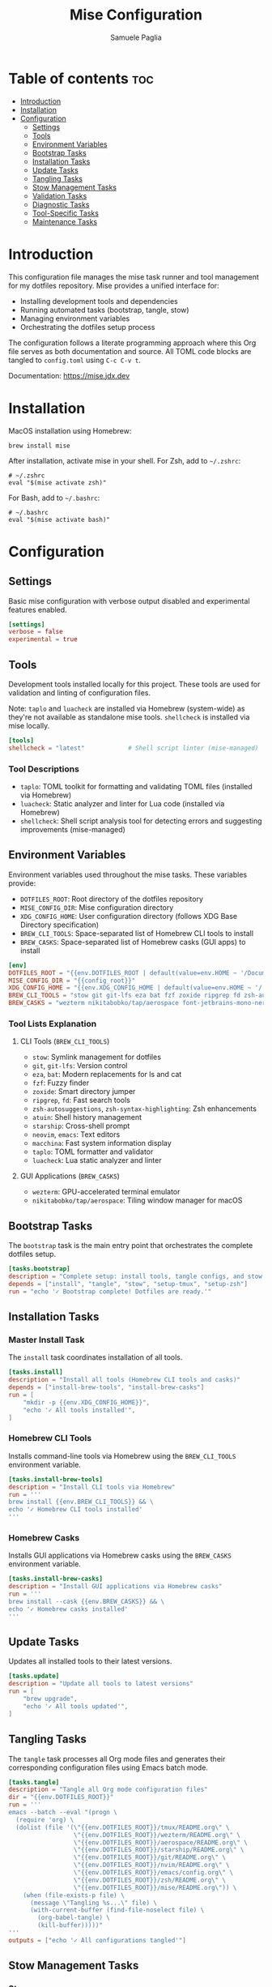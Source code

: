 #+TITLE: Mise Configuration
#+AUTHOR: Samuele Paglia
#+DESCRIPTION: Mise task runner and tool management configuration for dotfiles
#+STARTUP: showeverything
#+OPTIONS: toc:2

* Table of contents :toc:
- [[#introduction][Introduction]]
- [[#installation][Installation]]
- [[#configuration][Configuration]]
  - [[#settings][Settings]]
  - [[#tools][Tools]]
  - [[#environment-variables][Environment Variables]]
  - [[#bootstrap-tasks][Bootstrap Tasks]]
  - [[#installation-tasks][Installation Tasks]]
  - [[#update-tasks][Update Tasks]]
  - [[#tangling-tasks][Tangling Tasks]]
  - [[#stow-management-tasks][Stow Management Tasks]]
  - [[#validation-tasks][Validation Tasks]]
  - [[#diagnostic-tasks][Diagnostic Tasks]]
  - [[#tool-specific-tasks][Tool-Specific Tasks]]
  - [[#maintenance-tasks][Maintenance Tasks]]

* Introduction

This configuration file manages the mise task runner and tool management for my dotfiles repository. Mise provides a unified interface for:
- Installing development tools and dependencies
- Running automated tasks (bootstrap, tangle, stow)
- Managing environment variables
- Orchestrating the dotfiles setup process

The configuration follows a literate programming approach where this Org file serves as both documentation and source. All TOML code blocks are tangled to =config.toml= using =C-c C-v t=.

Documentation: https://mise.jdx.dev

* Installation

MacOS installation using Homebrew:

#+begin_src shell
brew install mise
#+end_src

After installation, activate mise in your shell. For Zsh, add to =~/.zshrc=:

#+begin_src shell
# ~/.zshrc
eval "$(mise activate zsh)"
#+end_src

For Bash, add to =~/.bashrc=:

#+begin_src shell
# ~/.bashrc
eval "$(mise activate bash)"
#+end_src

* Configuration
:PROPERTIES:
:header-args:toml: :tangle config.toml
:END:

** Settings

Basic mise configuration with verbose output disabled and experimental features enabled.

#+begin_src toml
[settings]
verbose = false
experimental = true
#+end_src

** Tools

Development tools installed locally for this project. These tools are used for validation and linting of configuration files.

Note: =taplo= and =luacheck= are installed via Homebrew (system-wide) as they're not available as standalone mise tools. =shellcheck= is installed via mise locally.

#+begin_src toml
[tools]
shellcheck = "latest"            # Shell script linter (mise-managed)
#+end_src

*** Tool Descriptions

- =taplo=: TOML toolkit for formatting and validating TOML files (installed via Homebrew)
- =luacheck=: Static analyzer and linter for Lua code (installed via Homebrew)
- =shellcheck=: Shell script analysis tool for detecting errors and suggesting improvements (mise-managed)

** Environment Variables

Environment variables used throughout the mise tasks. These variables provide:
- =DOTFILES_ROOT=: Root directory of the dotfiles repository
- =MISE_CONFIG_DIR=: Mise configuration directory
- =XDG_CONFIG_HOME=: User configuration directory (follows XDG Base Directory specification)
- =BREW_CLI_TOOLS=: Space-separated list of Homebrew CLI tools to install
- =BREW_CASKS=: Space-separated list of Homebrew casks (GUI apps) to install

#+begin_src toml
[env]
DOTFILES_ROOT = "{{env.DOTFILES_ROOT | default(value=env.HOME ~ '/Documents/repos/dotfiles')}}"
MISE_CONFIG_DIR = "{{config_root}}"
XDG_CONFIG_HOME = "{{env.XDG_CONFIG_HOME | default(value=env.HOME ~ '/.config')}}"
BREW_CLI_TOOLS = "stow git git-lfs eza bat fzf zoxide ripgrep fd zsh-autosuggestions zsh-syntax-highlighting atuin starship neovim emacs macchina taplo luacheck"
BREW_CASKS = "wezterm nikitabobko/tap/aerospace font-jetbrains-mono-nerd-font"
#+end_src

*** Tool Lists Explanation

**** CLI Tools (=BREW_CLI_TOOLS=)
- =stow=: Symlink management for dotfiles
- =git=, =git-lfs=: Version control
- =eza=, =bat=: Modern replacements for ls and cat
- =fzf=: Fuzzy finder
- =zoxide=: Smart directory jumper
- =ripgrep=, =fd=: Fast search tools
- =zsh-autosuggestions=, =zsh-syntax-highlighting=: Zsh enhancements
- =atuin=: Shell history management
- =starship=: Cross-shell prompt
- =neovim=, =emacs=: Text editors
- =macchina=: Fast system information display
- =taplo=: TOML formatter and validator
- =luacheck=: Lua static analyzer and linter

**** GUI Applications (=BREW_CASKS=)
- =wezterm=: GPU-accelerated terminal emulator
- =nikitabobko/tap/aerospace=: Tiling window manager for macOS

** Bootstrap Tasks

The =bootstrap= task is the main entry point that orchestrates the complete dotfiles setup.

#+begin_src toml
[tasks.bootstrap]
description = "Complete setup: install tools, tangle configs, and stow dotfiles"
depends = ["install", "tangle", "stow", "setup-tmux", "setup-zsh"]
run = "echo '✓ Bootstrap complete! Dotfiles are ready.'"
#+end_src

** Installation Tasks

*** Master Install Task

The =install= task coordinates installation of all tools.

#+begin_src toml
[tasks.install]
description = "Install all tools (Homebrew CLI tools and casks)"
depends = ["install-brew-tools", "install-brew-casks"]
run = [
    "mkdir -p {{env.XDG_CONFIG_HOME}}",
    "echo '✓ All tools installed'",
]
#+end_src

*** Homebrew CLI Tools

Installs command-line tools via Homebrew using the =BREW_CLI_TOOLS= environment variable.

#+begin_src toml
[tasks.install-brew-tools]
description = "Install CLI tools via Homebrew"
run = '''
brew install {{env.BREW_CLI_TOOLS}} && \
echo '✓ Homebrew CLI tools installed'
'''
#+end_src

*** Homebrew Casks

Installs GUI applications via Homebrew casks using the =BREW_CASKS= environment variable.

#+begin_src toml
[tasks.install-brew-casks]
description = "Install GUI applications via Homebrew casks"
run = '''
brew install --cask {{env.BREW_CASKS}} && \
echo '✓ Homebrew casks installed'
'''
#+end_src

** Update Tasks

Updates all installed tools to their latest versions.

#+begin_src toml
[tasks.update]
description = "Update all tools to latest versions"
run = [
    "brew upgrade",
    "echo '✓ All tools updated'",
]
#+end_src

** Tangling Tasks

The =tangle= task processes all Org mode files and generates their corresponding configuration files using Emacs batch mode.

#+begin_src toml
[tasks.tangle]
description = "Tangle all Org mode configuration files"
dir = "{{env.DOTFILES_ROOT}}"
run = '''
emacs --batch --eval "(progn \
  (require 'org) \
  (dolist (file '(\"{{env.DOTFILES_ROOT}}/tmux/README.org\" \
                  \"{{env.DOTFILES_ROOT}}/wezterm/README.org\" \
                  \"{{env.DOTFILES_ROOT}}/aerospace/README.org\" \
                  \"{{env.DOTFILES_ROOT}}/starship/README.org\" \
                  \"{{env.DOTFILES_ROOT}}/git/README.org\" \
                  \"{{env.DOTFILES_ROOT}}/nvim/README.org\" \
                  \"{{env.DOTFILES_ROOT}}/emacs/config.org\" \
                  \"{{env.DOTFILES_ROOT}}/zsh/README.org\" \
                  \"{{env.DOTFILES_ROOT}}/mise/README.org\")) \
    (when (file-exists-p file) \
      (message \"Tangling %s...\" file) \
      (with-current-buffer (find-file-noselect file) \
        (org-babel-tangle) \
        (kill-buffer)))))"
'''
outputs = ["echo '✓ All configurations tangled'"]
#+end_src

** Stow Management Tasks

*** Stow

Creates symlinks for all dotfiles to the XDG config directory using GNU Stow. Depends on =tangle= to ensure configurations are generated first.

#+begin_src toml
[tasks.stow]
description = "Set up dotfiles using stow (creates symlinks in XDG config directory)"
depends = ["tangle"]
dir = "{{env.DOTFILES_ROOT}}"
run = [
    "stow .",
    "echo '✓ Dotfiles symlinked to {{env.XDG_CONFIG_HOME}}'",
]
#+end_src

*** Stow Verify

Performs a dry run to verify what stow will do without making actual changes.

#+begin_src toml
[tasks.stow-verify]
description = "Verify stow configuration (dry run)"
dir = "{{env.DOTFILES_ROOT}}"
run = "stow -nv ." # "stow --adopt -t ~/.config -nv ."
#+end_src

*** Re-stow

Removes and recreates all symlinks. Useful after modifying configurations.

#+begin_src toml
[tasks.restow]
description = "Re-stow all configurations"
dir = "{{env.DOTFILES_ROOT}}"
run = [
    "stow -R .", # "stow -Rt ~/.config .",
    "echo '✓ Configurations re-stowed'",
]
#+end_src

*** Destow

Removes all symlinks created by stow, effectively uninstalling the dotfiles. Includes confirmation prompt to prevent accidental removal.

#+begin_src toml
[tasks.destow]
description = "Remove all symlinks created by stow (with confirmation)"
dir = "{{env.DOTFILES_ROOT}}"
run = '''
echo "⚠️  This will remove all symlinks in {{env.XDG_CONFIG_HOME}}"
echo "The following configurations will be unstowed:"
stow -D -nv . 2>&1 | grep "UNLINK:" || echo "  (no symlinks to remove)"
echo ""
read -p "Continue with destow? (y/N): " -n 1 -r
echo
if [[ $REPLY =~ ^[Yy]$ ]]; then
    stow -D . && echo "✓ Symlinks removed"
else
    echo "Destow cancelled"
    exit 1
fi
'''
#+end_src

*** Selective Stow Operations

Stow, restow, or destow individual tool configurations. Useful for quick iterations on a single tool's config.

**** Stow Tool (Parameterized)

Stow a specific tool's configuration.

Usage: =mise run stow-tool <tool-name>=

Examples:
- =mise run stow-tool nvim=
- =mise run stow-tool tmux=
- =mise run stow-tool wezterm=

#+begin_src toml
[tasks.stow-tool]
description = "Stow a specific tool's configuration"
dir = "{{env.DOTFILES_ROOT}}"
run = '''
TOOL="{{arg(name="tool")}}"
if [[ -z "$TOOL" ]]; then
    echo "Usage: mise run stow-tool <tool-name>"
    echo "Available tools: nvim, tmux, wezterm, aerospace, starship, emacs, git, zsh, mise"
    exit 1
fi

if [[ ! -d "$TOOL" ]]; then
    echo "Error: Tool directory '$TOOL' not found"
    echo "Available tools: nvim, tmux, wezterm, aerospace, starship, emacs, git, zsh, mise"
    exit 1
fi

stow "$TOOL" && echo "✓ $TOOL configuration stowed to {{env.XDG_CONFIG_HOME}}"
'''
#+end_src

**** Restow Tool (Parameterized)

Restow a specific tool's configuration (remove and recreate symlinks).

Usage: =mise run restow-tool <tool-name>=

#+begin_src toml
[tasks.restow-tool]
description = "Restow a specific tool's configuration"
dir = "{{env.DOTFILES_ROOT}}"
run = '''
TOOL="{{arg(name="tool")}}"
if [[ -z "$TOOL" ]]; then
    echo "Usage: mise run restow-tool <tool-name>"
    echo "Available tools: nvim, tmux, wezterm, aerospace, starship, emacs, git, zsh, mise"
    exit 1
fi

if [[ ! -d "$TOOL" ]]; then
    echo "Error: Tool directory '$TOOL' not found"
    exit 1
fi

stow -R "$TOOL" && echo "✓ $TOOL configuration restowed"
'''
#+end_src

**** Destow Tool (Parameterized)

Remove symlinks for a specific tool.

Usage: =mise run destow-tool <tool-name>=

#+begin_src toml
[tasks.destow-tool]
description = "Remove symlinks for a specific tool"
dir = "{{env.DOTFILES_ROOT}}"
run = '''
TOOL="{{arg(name="tool")}}"
if [[ -z "$TOOL" ]]; then
    echo "Usage: mise run destow-tool <tool-name>"
    echo "Available tools: nvim, tmux, wezterm, aerospace, starship, emacs, git, zsh, mise"
    exit 1
fi

if [[ ! -d "$TOOL" ]]; then
    echo "Error: Tool directory '$TOOL' not found"
    exit 1
fi

stow -D "$TOOL" && echo "✓ $TOOL symlinks removed"
'''
#+end_src

** Validation Tasks

Validation tasks check syntax and configuration correctness before applying changes. These tasks help catch errors early and prevent breaking configurations.

*** Validate All

Master validation task that checks all configuration files for syntax errors.

#+begin_src toml
[tasks.validate]
description = "Validate all configuration files"
run = '''
echo "Validating configurations..."
FAILED=0

# Validate TOML files
echo "→ Checking TOML files..."
[[ -f aerospace/aerospace.toml ]] && taplo check aerospace/aerospace.toml 2>/dev/null || { echo "  ✗ aerospace.toml invalid or missing"; FAILED=1; }
[[ -f starship/starship.toml ]] && taplo check starship/starship.toml 2>/dev/null || { echo "  ✗ starship.toml invalid or missing"; FAILED=1; }
[[ $FAILED -eq 0 ]] && echo "  ✓ TOML files valid"

# Validate Lua files
echo "→ Checking Lua files..."
[[ -f wezterm/wezterm.lua ]] && luacheck wezterm/wezterm.lua 2>/dev/null || { echo "  ✗ wezterm.lua invalid or missing"; FAILED=1; }
[[ -d nvim ]] && luacheck nvim/ --quiet 2>/dev/null || { echo "  ✗ nvim config invalid or missing"; FAILED=1; }
[[ $FAILED -eq 0 ]] && echo "  ✓ Lua files valid"

# Validate shell configs
echo "→ Checking shell scripts..."
[[ -f zsh/.zshrc ]] && shellcheck -x zsh/.zshrc 2>/dev/null || { echo "  ✗ .zshrc has issues or missing"; FAILED=1; }
[[ $FAILED -eq 0 ]] && echo "  ✓ Shell scripts valid"

# Validate tmux config
echo "→ Checking tmux config..."
[[ -f tmux/tmux.conf ]] && tmux source-file tmux/tmux.conf 2>/dev/null || { echo "  ✗ tmux.conf invalid or missing"; FAILED=1; }
[[ $FAILED -eq 0 ]] && echo "  ✓ tmux config valid"

# Validate nvim config (headless check)
echo "→ Checking neovim config..."
nvim --headless -c 'qa' 2>/dev/null || { echo "  ✗ nvim config invalid"; FAILED=1; }
[[ $FAILED -eq 0 ]] && echo "  ✓ nvim config valid"

# Validate emacs config
echo "→ Checking emacs config..."
emacs --batch --eval "(kill-emacs)" 2>/dev/null || { echo "  ✗ emacs config invalid"; FAILED=1; }
[[ $FAILED -eq 0 ]] && echo "  ✓ emacs config valid"

if [[ $FAILED -eq 0 ]]; then
    echo "✓ All validations passed"
    exit 0
else
    echo "✗ Some validations failed"
    exit 1
fi
'''
#+end_src

*** Validate Tool (Parameterized)

Validate a specific tool's configuration. Accepts tool name as parameter.

Usage: =mise run validate-tool <tool-name>=

Examples:
- =mise run validate-tool tmux=
- =mise run validate-tool nvim=
- =mise run validate-tool aerospace=

#+begin_src toml
[tasks.validate-tool]
description = "Validate a specific tool's configuration"
run = '''
TOOL="{{arg(name="tool")}}"
if [[ -z "$TOOL" ]]; then
    echo "Usage: mise run validate-tool <tool-name>"
    echo "Available tools: tmux, nvim, emacs, aerospace, starship, wezterm, zsh"
    exit 1
fi

case "$TOOL" in
    tmux)
        echo "Validating tmux configuration..."
        tmux source-file tmux/tmux.conf 2>/dev/null && echo "✓ tmux config valid" || { echo "✗ tmux config invalid"; exit 1; }
        ;;
    nvim)
        echo "Validating neovim configuration..."
        luacheck nvim/ --quiet 2>/dev/null && echo "✓ nvim Lua valid" || { echo "✗ nvim Lua invalid"; exit 1; }
        nvim --headless -c 'qa' 2>/dev/null && echo "✓ nvim config valid" || { echo "✗ nvim config invalid"; exit 1; }
        ;;
    emacs)
        echo "Validating emacs configuration..."
        emacs --batch --eval "(kill-emacs)" 2>/dev/null && echo "✓ emacs config valid" || { echo "✗ emacs config invalid"; exit 1; }
        ;;
    aerospace)
        echo "Validating aerospace configuration..."
        taplo check aerospace/aerospace.toml 2>/dev/null && echo "✓ aerospace.toml valid" || { echo "✗ aerospace.toml invalid"; exit 1; }
        ;;
    starship)
        echo "Validating starship configuration..."
        taplo check starship/starship.toml 2>/dev/null && echo "✓ starship.toml valid" || { echo "✗ starship.toml invalid"; exit 1; }
        ;;
    wezterm)
        echo "Validating wezterm configuration..."
        luacheck wezterm/wezterm.lua 2>/dev/null && echo "✓ wezterm.lua valid" || { echo "✗ wezterm.lua invalid"; exit 1; }
        ;;
    zsh)
        echo "Validating zsh configuration..."
        [[ -f zsh/.zshrc ]] && shellcheck -x zsh/.zshrc 2>/dev/null && echo "✓ .zshrc valid" || { echo "✗ .zshrc has issues"; exit 1; }
        ;;
    *)
        echo "Unknown tool: $TOOL"
        echo "Available tools: tmux, nvim, emacs, aerospace, starship, wezterm, zsh"
        exit 1
        ;;
esac
'''
#+end_src

** Diagnostic Tasks

Health check for mise and installed tools.

#+begin_src toml
[tasks.doctor]
description = "Check mise and tool installation status"
run = [
    "mise doctor",
    "mise list",
]
#+end_src

** Tool-Specific Tasks

*** TMUX Setup

Installs TMUX Plugin Manager (TPM) for managing tmux plugins.

#+begin_src toml
[tasks.setup-tmux]
description = "Install TMUX Plugin Manager (TPM)"
run = [
    "git clone https://github.com/tmux-plugins/tpm {{env.XDG_CONFIG_HOME}}/tmux/plugins/tpm || echo 'TPM already installed'",
    "echo '✓ TPM installed. Press prefix + I in tmux to install plugins'",
]
#+end_src

*** TMUX Reload

Reloads the tmux configuration file for the current session.

#+begin_src toml
[tasks.reload-tmux]
description = "Reload TMUX configuration"
run = "tmux source-file {{env.XDG_CONFIG_HOME}}/tmux/tmux.conf || echo 'Start tmux first, then reload with prefix + R'"
#+end_src

*** AeroSpace Reload

Reloads the AeroSpace window manager configuration.

#+begin_src toml
[tasks.reload-aerospace]
description = "Reload AeroSpace configuration"
run = [
    "aerospace reload-config",
    "echo '✓ AeroSpace configuration reloaded'",
]
#+end_src

*** Zsh Setup

Sets up the =ZDOTDIR= environment variable in =~/.zshenv= to point Zsh to the configuration directory.

This task is necessary because Zsh has a specific loading order: it always sources =~/.zshenv= from =$HOME= first, before knowing about any custom configuration directory. By setting =ZDOTDIR= in this initial =~/.zshenv= file, we tell Zsh where to find the rest of the configuration files (=zshrc=, =zprofile=, =aliases=, etc.).

Additionally, this task creates a =~/.hushlogin= file to suppress the "Last login" message that appears when opening a new terminal.

*Note*: Modern terminal emulators like WezTerm, Ghostty, and Kitty typically don't show the "Last login" message by default, so the =~/.hushlogin= file may not be necessary. However, it's included for compatibility with Terminal.app and other environments that do display login messages.

This approach keeps the actual Zsh configuration organized in =XDG_CONFIG_HOME/zsh/= (managed by stow and literate programming), while only requiring a minimal =~/.zshenv= in =$HOME= that points to the configuration directory.

#+begin_src toml
[tasks.setup-zsh]
description = "Set ZDOTDIR in ~/.zshenv and create .hushlogin to suppress login messages"
run = '''
echo 'export ZDOTDIR="{{env.XDG_CONFIG_HOME}}/zsh"' > ~/.zshenv && \
touch ~/.hushlogin && \
echo '✓ ZDOTDIR set in ~/.zshenv and .hushlogin created'
'''
#+end_src

** Maintenance Tasks

Tasks for development workflow and maintenance operations.

*** Watch Mode

Automatically tangle org files when they change. Useful during active configuration development.

Usage: Run =mise run watch= in a separate terminal and leave it running. It will monitor all =.org= files and automatically tangle them when saved.

Press =Ctrl+C= to stop watching.

#+begin_src toml
[tasks.watch]
description = "Watch org files and auto-tangle on changes"
dir = "{{env.DOTFILES_ROOT}}"
run = '''
echo "👀 Watching for changes in .org files..."
echo "Press Ctrl+C to stop"
fswatch -o **/*.org | while read -r event; do
    echo "→ Change detected, tangling..."
    mise run tangle && echo "✓ Tangle complete"
done
'''
#+end_src

*** Selective Tangling

Tangle only org files that have been modified since the last commit. Optimizes tangling performance for quick iterations.

#+begin_src toml
[tasks.tangle-changed]
description = "Tangle only modified org files"
dir = "{{env.DOTFILES_ROOT}}"
run = '''
CHANGED_ORG_FILES=$(git diff --name-only HEAD | grep '.org$' || true)

if [ -z "$CHANGED_ORG_FILES" ]; then
    echo "No modified org files to tangle"
    exit 0
fi

echo "Tangling modified org files:"
for file in $CHANGED_ORG_FILES; do
    if [ -f "$file" ]; then
        echo "  → $file"
        emacs --batch "$file" --eval '(org-babel-tangle)' 2>/dev/null
    fi
done

echo "✓ Modified org files tangled"
'''
#+end_src

*** Shell Reload

Reload shell configuration without restarting the terminal. Applies changes made to zsh configs.

#+begin_src toml
[tasks.reload-shell]
description = "Reload shell configuration"
run = '''
echo "Reloading shell configuration..."
exec "$SHELL" -l
'''
#+end_src

*** Clean Tangled Files

Remove all tangled configuration files. Useful for ensuring a clean tangle or debugging tangling issues.

Warning: This will remove all generated config files. Run =mise run tangle= after cleaning to regenerate them.

#+begin_src toml
[tasks.clean-tangled]
description = "Remove all tangled configuration files"
dir = "{{env.DOTFILES_ROOT}}"
run = '''
echo "⚠️  This will remove all tangled configuration files"
read -p "Continue? (y/N): " -n 1 -r
echo
if [[ ! $REPLY =~ ^[Yy]$ ]]; then
    echo "Clean cancelled"
    exit 1
fi

echo "Cleaning tangled files..."
rm -f tmux/.config/tmux/tmux.conf tmux/.config/tmux/tmux-*.conf
rm -f wezterm/.config/wezterm/wezterm.lua
rm -f aerospace/.config/aerospace/aerospace.toml
rm -f starship/.config/starship.toml
rm -f git/.config/git/.gitconfig
rm -f nvim/.config/nvim/init.lua nvim/.config/nvim/lua/*.lua
rm -f emacs/.config/emacs/early-init.el emacs/.config/emacs/config.el
rm -f zsh/.config/zsh/.zshenv zsh/.config/zsh/.zprofile zsh/.config/zsh/.zshrc zsh/.config/zsh/aliases
rm -f mise/config.toml

echo "✓ Tangled files removed"
echo "Run 'mise run tangle' to regenerate configurations"
'''
#+end_src
